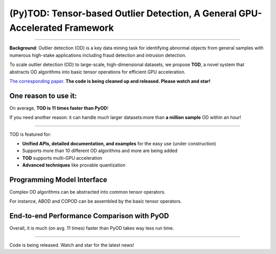 (Py)TOD: Tensor-based Outlier Detection, A General GPU-Accelerated Framework
============================================================================

----

**Background**: Outlier detection (OD) is a key data mining task for identifying abnormal objects from general samples with numerous high-stake applications including fraud detection and intrusion detection.

To scale outlier detection (OD) to large-scale, high-dimensional datasets, we propose **TOD**, a novel system that abstracts OD algorithms into basic tensor operations for efficient GPU acceleration.

`The corresponding paper <https://www.andrew.cmu.edu/user/yuezhao2/papers/21-preprint-tod.pdf>`_.
**The code is being cleaned up and released. Please watch and star!**


One reason to use it:
^^^^^^^^^^^^^^^^^^^^^

On average, **TOD is 11 times faster than PyOD**!

If you need another reason: it can handle much larger datasets:more than **a million sample** OD within an hour!


----

TOD is featured for:

* **Unified APIs, detailed documentation, and examples** for the easy use (under construction)
* Supports more than 10 different OD algorithms and more are being added
* **TOD** supports multi-GPU acceleration
* **Advanced techniques** like provable quantization


Programming Model Interface
^^^^^^^^^^^^^^^^^^^^^^^^^^^

Complex OD algorithms can be abstracted into common tensor operators.

.. image:: https://raw.githubusercontent.com/yzhao062/pytod/master/figs/abstraction.png
   :target: https://raw.githubusercontent.com/yzhao062/pytod/master/figs/abstraction.png


For instance, ABOD and COPOD can be assembled by the basic tensor operators.

.. image:: https://raw.githubusercontent.com/yzhao062/pytod/master/figs/abstraction_example.png
   :target: https://raw.githubusercontent.com/yzhao062/pytod/master/figs/abstraction_example.png


End-to-end Performance Comparison with PyOD
^^^^^^^^^^^^^^^^^^^^^^^^^^^^^^^^^^^^^^^^^^^

Overall, it is much (on avg. 11 times) faster than PyOD takes way less run time.

.. image:: https://raw.githubusercontent.com/yzhao062/pytod/master/figs/run_time.png
   :target: https://raw.githubusercontent.com/yzhao062/pytod/master/figs/run_time.png


----

Code is being released. Watch and star for the latest news!

